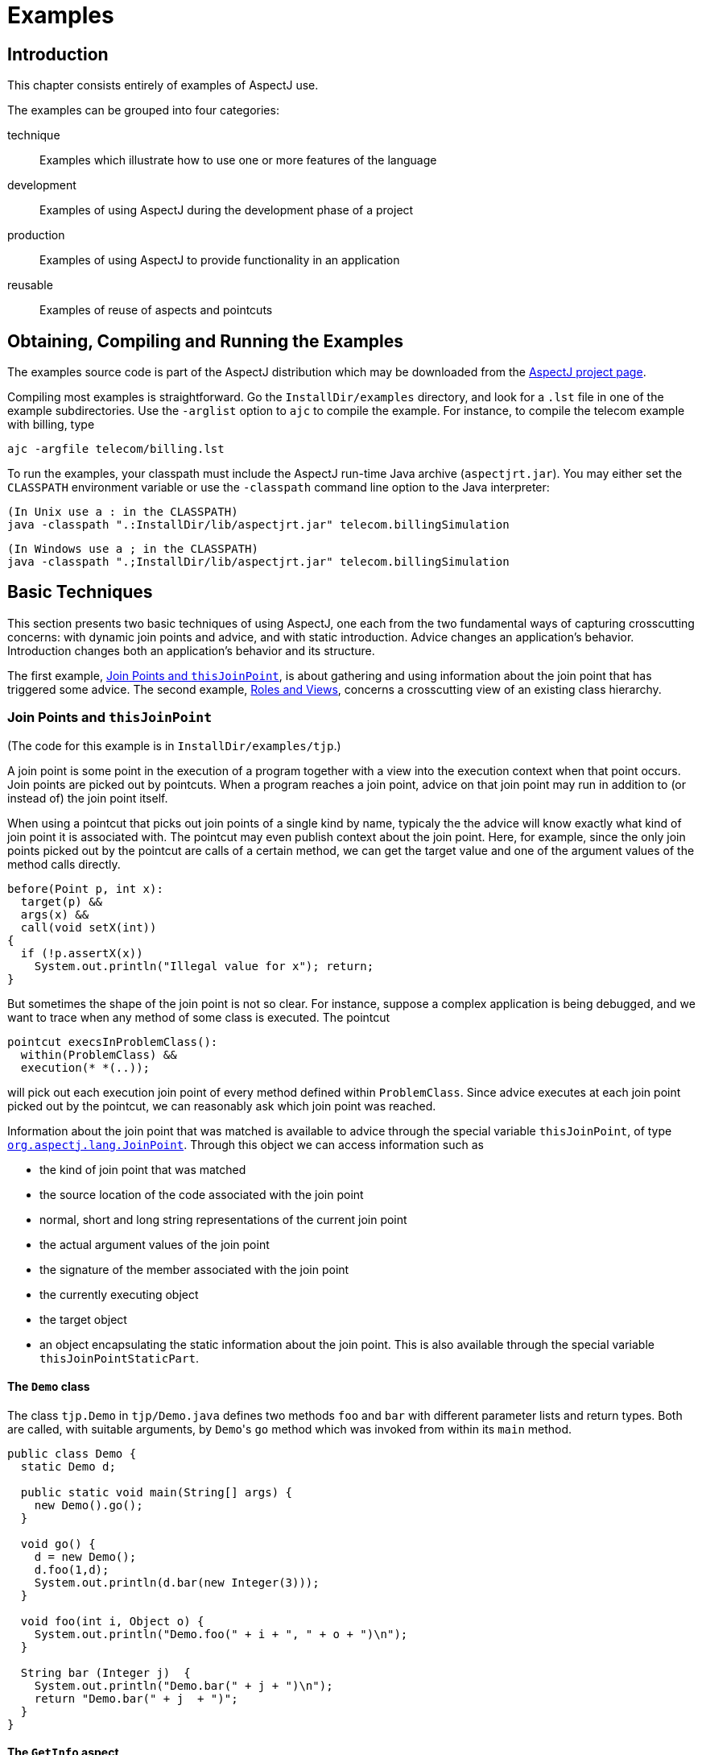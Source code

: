 [[examples]]
= Examples

[[examples-intro]]
== Introduction

This chapter consists entirely of examples of AspectJ use.

The examples can be grouped into four categories:

technique::
  Examples which illustrate how to use one or more features of the language
development::
  Examples of using AspectJ during the development phase of a project
production::
  Examples of using AspectJ to provide functionality in an application
reusable::
  Examples of reuse of aspects and pointcuts

[[examples-howto]]
== Obtaining, Compiling and Running the Examples

The examples source code is part of the AspectJ distribution which may
be downloaded from the https://eclipse.org/aspectj[AspectJ project page].

Compiling most examples is straightforward. Go the `InstallDir/examples`
directory, and look for a `.lst` file in one of the example
subdirectories. Use the `-arglist` option to `ajc` to compile the
example. For instance, to compile the telecom example with billing, type

[source, text]
....
ajc -argfile telecom/billing.lst
....

To run the examples, your classpath must include the AspectJ run-time
Java archive (`aspectjrt.jar`). You may either set the `CLASSPATH`
environment variable or use the `-classpath` command line option to the
Java interpreter:

[source, text]
....
(In Unix use a : in the CLASSPATH)
java -classpath ".:InstallDir/lib/aspectjrt.jar" telecom.billingSimulation
....

[source, text]
....
(In Windows use a ; in the CLASSPATH)
java -classpath ".;InstallDir/lib/aspectjrt.jar" telecom.billingSimulation
....

[[examples-basic]]
== Basic Techniques

This section presents two basic techniques of using AspectJ, one each
from the two fundamental ways of capturing crosscutting concerns: with
dynamic join points and advice, and with static introduction. Advice
changes an application's behavior. Introduction changes both an
application's behavior and its structure.

The first example, xref:#examples-joinPoints[Join Points and `thisJoinPoint`], is about
gathering and using information about the join point that has triggered
some advice. The second example, xref:#examples-roles[Roles and Views],
concerns a crosscutting view of an existing class hierarchy.

[[examples-joinPoints]]
=== Join Points and `thisJoinPoint`

(The code for this example is in `InstallDir/examples/tjp`.)

A join point is some point in the execution of a program together with a
view into the execution context when that point occurs. Join points are
picked out by pointcuts. When a program reaches a join point, advice on
that join point may run in addition to (or instead of) the join point
itself.

When using a pointcut that picks out join points of a single kind by
name, typicaly the the advice will know exactly what kind of join point
it is associated with. The pointcut may even publish context about the
join point. Here, for example, since the only join points picked out by
the pointcut are calls of a certain method, we can get the target value
and one of the argument values of the method calls directly.

[source, java]
....
before(Point p, int x):
  target(p) &&
  args(x) &&
  call(void setX(int))
{
  if (!p.assertX(x))
    System.out.println("Illegal value for x"); return;
}
....

But sometimes the shape of the join point is not so clear. For instance,
suppose a complex application is being debugged, and we want to trace
when any method of some class is executed. The pointcut

[source, java]
....
pointcut execsInProblemClass():
  within(ProblemClass) &&
  execution(* *(..));
....

will pick out each execution join point of every method defined within
`ProblemClass`. Since advice executes at each join point picked out by
the pointcut, we can reasonably ask which join point was reached.

Information about the join point that was matched is available to advice
through the special variable `thisJoinPoint`, of type
xref:../api/org/aspectj/lang/JoinPoint.html[`org.aspectj.lang.JoinPoint`].
Through this object we can access information such as

* the kind of join point that was matched
* the source location of the code associated with the join point
* normal, short and long string representations of the current join
point
* the actual argument values of the join point
* the signature of the member associated with the join point
* the currently executing object
* the target object
* an object encapsulating the static information about the join point.
This is also available through the special variable `thisJoinPointStaticPart`.

==== The `Demo` class

The class `tjp.Demo` in `tjp/Demo.java` defines two methods `foo` and
`bar` with different parameter lists and return types. Both are called,
with suitable arguments, by ``Demo``'s `go` method which was invoked from
within its `main` method.

[source, java]
....
public class Demo {
  static Demo d;

  public static void main(String[] args) {
    new Demo().go();
  }

  void go() {
    d = new Demo();
    d.foo(1,d);
    System.out.println(d.bar(new Integer(3)));
  }

  void foo(int i, Object o) {
    System.out.println("Demo.foo(" + i + ", " + o + ")\n");
  }

  String bar (Integer j)  {
    System.out.println("Demo.bar(" + j + ")\n");
    return "Demo.bar(" + j  + ")";
  }
}
....

==== The `GetInfo` aspect

This aspect uses around advice to intercept the execution of methods
`foo` and `bar` in `Demo`, and prints out information garnered from
`thisJoinPoint` to the console.

[source, java]
....
aspect GetInfo {

  static final void println(String s){ System.out.println(s); }

  pointcut goCut(): cflow(this(Demo) && execution(void go()));

  pointcut demoExecs(): within(Demo) && execution(* *(..));

  Object around(): demoExecs() && !execution(* go()) && goCut() {
    println("Intercepted message: " +
      thisJoinPointStaticPart.getSignature().getName());
    println("in class: " +
      thisJoinPointStaticPart.getSignature().getDeclaringType().getName());
    printParameters(thisJoinPoint);
    println("Running original method: \n" );
    Object result = proceed();
    println("  result: " + result );
    return result;
  }

  static private void printParameters(JoinPoint jp) {
    println("Arguments: " );
    Object[] args = jp.getArgs();
    String[] names = ((CodeSignature)jp.getSignature()).getParameterNames();
    Class[] types = ((CodeSignature)jp.getSignature()).getParameterTypes();
    for (int i = 0; i < args.length; i++) {
      println(
        "  "  + i + ". " + names[i] +
        " : " +            types[i].getName() +
        " = " +            args[i]);
    }
  }
}
....

===== Defining the scope of a pointcut

The pointcut `goCut` is defined as

[source, java]
....
cflow(this(Demo)) && execution(void go())
....

so that only executions made in the control flow of `Demo.go` are
intercepted. The control flow from the method `go` includes the
execution of `go` itself, so the definition of the around advice
includes `!execution(* go())` to exclude it from the set of executions
advised.

===== Printing the class and method name

The name of the method and that method's defining class are available as
parts of the
xref:../api/org/aspectj/lang/Signature.html[`org.aspectj.lang.Signature`]
object returned by calling `getSignature()` on either `thisJoinPoint` or
`thisJoinPointStaticPart`.

===== Printing the parameters

The static portions of the parameter details, the name and types of the
parameters, can be accessed through the
xref:../api/org/aspectj/lang/reflect/CodeSignature.html[`org.aspectj.lang.reflect.CodeSignature`]
associated with the join point. All execution join points have code
signatures, so the cast to `CodeSignature` cannot fail.

The dynamic portions of the parameter details, the actual values of the
parameters, are accessed directly from the execution join point object.

[[examples-roles]]
=== Roles and Views

(The code for this example is in `InstallDir/examples/introduction`.)

Like advice, inter-type declarations are members of an aspect. They
declare members that act as if they were defined on another class.
Unlike advice, inter-type declarations affect not only the behavior of
the application, but also the structural relationship between an
application's classes.

This is crucial: Publically affecting the class structure of an
application makes these modifications available to other components of
the application.

Aspects can declare inter-type

* fields
* methods
* constructors

and can also declare that target types

* implement new interfaces
* extend new classes

This example provides three illustrations of the use of inter-type
declarations to encapsulate roles or views of a class. The class our
aspect will be dealing with, `Point`, is a simple class with rectangular
and polar coordinates. Our inter-type declarations will make the class
`Point`, in turn, cloneable, hashable, and comparable. These facilities
are provided by AspectJ without having to modify the code for the class
`Point`.

==== The `Point` class

The `Point` class defines geometric points whose interface includes
polar and rectangular coordinates, plus some simple operations to
relocate points. ``Point``'s implementation has attributes for both its
polar and rectangular coordinates, plus flags to indicate which
currently reflect the position of the point. Some operations cause the
polar coordinates to be updated from the rectangular, and some have the
opposite effect. This implementation, which is in intended to give the
minimum number of conversions between coordinate systems, has the
property that not all the attributes stored in a `Point` object are
necessary to give a canonical representation such as might be used for
storing, comparing, cloning or making hash codes from points. Thus the
aspects, though simple, are not totally trivial.

The diagram below gives an overview of the aspects and their interaction
with the class `Point`.

image:aspects.png[image]

==== The `CloneablePoint` aspect

This first aspect is responsible for ``Point``'s implementation of the
`Cloneable` interface. It declares that `Point implements Cloneable`
with a `declare parents` form, and also publically declares a
specialized ``Point``'s `clone()` method. In Java, all objects inherit the
method `clone` from the class `Object`, but an object is not cloneable
unless its class also implements the interface `Cloneable`. In addition,
classes frequently have requirements over and above the simple
bit-for-bit copying that `Object.clone` does. In our case, we want to
update a ``Point``'s coordinate systems before we actually clone the
`Point`. So our aspect makes sure that `Point` overrides `Object.clone`
with a new method that does what we want.

We also define a test `main` method in the aspect for convenience.

[source, java]
....
public aspect CloneablePoint {

  declare parents: Point implements Cloneable;

  public Object Point.clone() throws CloneNotSupportedException {
    // we choose to bring all fields up to date before cloning.
    makeRectangular();
    makePolar();
    return super.clone();
  }

  public static void main(String[] args) {
    Point p1 = new Point();
    Point p2 = null;

    p1.setPolar(Math.PI, 1.0);
    try {
      p2 = (Point)p1.clone();
    } catch (CloneNotSupportedException e) {}
    System.out.println("p1 =" + p1);
    System.out.println("p2 =" + p2);

    p1.rotate(Math.PI / -2);
    System.out.println("p1 =" + p1);
    System.out.println("p2 =" + p2);
  }
}
....

==== The `ComparablePoint` aspect

`ComparablePoint` is responsible for ``Point``'s implementation of the
`Comparable` interface.

The interface `Comparable` defines the single method `compareTo` which
can be use to define a natural ordering relation among the objects of a
class that implement it.

`ComparablePoint` uses `declare parents` to declare that `Point implements Comparable`,
and also publically declares the appropriate `compareTo(Object)` method:
A `Point` `p1` is said to be less than another `Point p2` if `p1` is closer to the origin.

We also define a test `main` method in the aspect for convenience.

[source, java]
....
public aspect ComparablePoint {

  declare parents: Point implements Comparable;

  public int Point.compareTo(Object o) {
    return (int) (this.getRho() - ((Point)o).getRho());
  }

  public static void main(String[] args) {
    Point p1 = new Point();
    Point p2 = new Point();

    System.out.println("p1 =?= p2 :" + p1.compareTo(p2));

    p1.setRectangular(2,5);
    p2.setRectangular(2,5);
    System.out.println("p1 =?= p2 :" + p1.compareTo(p2));

    p2.setRectangular(3,6);
    System.out.println("p1 =?= p2 :" + p1.compareTo(p2));

    p1.setPolar(Math.PI, 4);
    p2.setPolar(Math.PI, 4);
    System.out.println("p1 =?= p2 :" + p1.compareTo(p2));

    p1.rotate(Math.PI / 4.0);
    System.out.println("p1 =?= p2 :" + p1.compareTo(p2));

    p1.offset(1,1);
    System.out.println("p1 =?= p2 :" + p1.compareTo(p2));
  }
}
....

==== The `HashablePoint` aspect

Our third aspect is responsible for ``Point``'s overriding of ``Object``'s
`equals` and `hashCode` methods in order to make ``Point``s hashable.

The method `Object.hashCode` returns an integer, suitable for use as a
hash table key. It is not required that two objects which are not equal
(according to the `equals` method) return different integer results from
`hashCode` but it can improve performance when the integer is used as a
key into a data structure. However, any two objects which are equal must
return the same integer value from a call to `hashCode`. Since the
default implementation of `Object.equals` returns `true` only when two
objects are identical, we need to redefine both `equals` and `hashCode`
to work correctly with objects of type `Point`. For example, we want two
`Point` objects to test equal when they have the same `x` and `y`
values, or the same `rho` and `theta` values, not just when they refer
to the same object. We do this by overriding the methods `equals` and
`hashCode` in the class `Point`.

So `HashablePoint` declares ``Point``'s `hashCode` and `equals` methods,
using ``Point``'s rectangular coordinates to generate a hash code and to
test for equality. The `x` and `y` coordinates are obtained using the
appropriate get methods, which ensure the rectangular coordinates are
up-to-date before returning their values.

And again, we supply a `main` method in the aspect for testing.

[source, java]
....
public aspect HashablePoint {

  public int Point.hashCode() {
    return (int) (getX() + getY() % Integer.MAX_VALUE);
  }

  public boolean Point.equals(Object o) {
    if (o == this) return true;
    if (!(o instanceof Point)) return false;
    Point other = (Point)o;
    return (getX() == other.getX()) && (getY() == other.getY());
  }

  public static void main(String[] args) {
    Hashtable h = new Hashtable();
    Point p1 = new Point();

    p1.setRectangular(10, 10);
    Point p2 = new Point();

    p2.setRectangular(10, 10);

    System.out.println("p1 = " + p1);
    System.out.println("p2 = " + p2);
    System.out.println("p1.hashCode() = " + p1.hashCode());
    System.out.println("p2.hashCode() = " + p2.hashCode());

    h.put(p1, "P1");
    System.out.println("Got: " + h.get(p2));
  }
}
....

[[examples-development]]
== Development Aspects

=== Tracing using aspects

(The code for this example is in `InstallDir/examples/tracing`.)

Writing a class that provides tracing functionality is easy: a couple of
functions, a boolean flag for turning tracing on and off, a choice for
an output stream, maybe some code for formatting the output -- these are
all elements that `Trace` classes have been known to have. `Trace`
classes may be highly sophisticated, too, if the task of tracing the
execution of a program demands it.

But developing the support for tracing is just one part of the effort of
inserting tracing into a program, and, most likely, not the biggest
part. The other part of the effort is calling the tracing functions at
appropriate times. In large systems, this interaction with the tracing
support can be overwhelming. Plus, tracing is one of those things that
slows the system down, so these calls should often be pulled out of the
system before the product is shipped. For these reasons, it is not
unusual for developers to write ad-hoc scripting programs that rewrite
the source code by inserting/deleting trace calls before and after the
method bodies.

AspectJ can be used for some of these tracing concerns in a less ad-hoc
way. Tracing can be seen as a concern that crosscuts the entire system
and as such is amenable to encapsulation in an aspect. In addition, it
is fairly independent of what the system is doing. Therefore tracing is
one of those kind of system aspects that can potentially be plugged in
and unplugged without any side-effects in the basic functionality of the
system.

==== An Example Application

Throughout this example we will use a simple application that contains
only four classes. The application is about shapes. The `TwoDShape`
class is the root of the shape hierarchy:

[source, java]
....
public abstract class TwoDShape {
  protected double x, y;
  protected TwoDShape(double x, double y) {
    this.x = x; this.y = y;
  }
  public double getX() { return x; }
  public double getY() { return y; }
  public double distance(TwoDShape s) {
    double dx = Math.abs(s.getX() - x);
    double dy = Math.abs(s.getY() - y);
    return Math.sqrt(dx*dx + dy*dy);
  }
  public abstract double perimeter();
  public abstract double area();
  public String toString() {
    return (" @ (" + String.valueOf(x) + ", " + String.valueOf(y) + ") ");
  }
}
....

`TwoDShape` has two subclasses, `Circle` and `Square`:

[source, java]
....
public class Circle extends TwoDShape {
  protected double r;
  public Circle(double x, double y, double r) {
    super(x, y); this.r = r;
  }
  public Circle(double x, double y) { this(  x,   y, 1.0); }
  public Circle(double r)           { this(0.0, 0.0,   r); }
  public Circle()                   { this(0.0, 0.0, 1.0); }
  public double perimeter() {
    return 2 * Math.PI * r;
  }
  public double area() {
    return Math.PI * r*r;
  }
  public String toString() {
    return ("Circle radius = " + String.valueOf(r) + super.toString());
  }
}
....

[source, java]
....
public class Square extends TwoDShape {
  protected double s;  // side
  public Square(double x, double y, double s) {
    super(x, y); this.s = s;
  }
  public Square(double x, double y) { this(  x,   y, 1.0); }
  public Square(double s)           { this(0.0, 0.0,   s); }
  public Square()                   { this(0.0, 0.0, 1.0); }
  public double perimeter() {
    return 4 * s;
  }
  public double area() {
    return s*s;
  }
  public String toString() {
    return ("Square side = " + String.valueOf(s) + super.toString());
  }
}
....

To run this application, compile the classes. You can do it with or
without ajc, the AspectJ compiler. If you've installed AspectJ, go to
the directory `InstallDir/examples` and type:

[source, text]
....
ajc -argfile tracing/notrace.lst
....

To run the program, type

[source, text]
....
java tracing.ExampleMain
....

(we don't need anything special on the classpath since this is pure Java
code). You should see the following output:

[source, text]
....
c1.perimeter() = 12.566370614359172
c1.area() = 12.566370614359172
s1.perimeter() = 4.0
s1.area() = 1.0
c2.distance(c1) = 4.242640687119285
s1.distance(c1) = 2.23606797749979
s1.toString(): Square side = 1.0 @ (1.0, 2.0)
....

==== Tracing - Version 1

In a first attempt to insert tracing in this application, we will start
by writing a `Trace` class that is exactly what we would write if we
didn't have aspects. The implementation is in `version1/Trace.java`. Its
public interface is:

[source, java]
....
public class Trace {
  public static int TRACELEVEL = 0;
  public static void initStream(PrintStream s) {...}
  public static void traceEntry(String str) {...}
  public static void traceExit(String str) {...}
}
....

If we didn't have AspectJ, we would have to insert calls to `traceEntry`
and `traceExit` in all methods and constructors we wanted to trace, and
to initialize `TRACELEVEL` and the stream. If we wanted to trace all the
methods and constructors in our example, that would amount to around 40
calls, and we would hope we had not forgotten any method. But we can do
that more consistently and reliably with the following aspect (found in
`version1/TraceMyClasses.java`):

[source, java]
....
public aspect TraceMyClasses {
  pointcut myClass(): within(TwoDShape) || within(Circle) || within(Square);
  pointcut myConstructor(): myClass() && execution(new(..));
  pointcut myMethod(): myClass() && execution(* *(..));

  before (): myConstructor() {
    Trace.traceEntry("" + thisJoinPointStaticPart.getSignature());
  }
  after(): myConstructor() {
    Trace.traceExit("" + thisJoinPointStaticPart.getSignature());
  }

  before (): myMethod() {
    Trace.traceEntry("" + thisJoinPointStaticPart.getSignature());
  }
  after(): myMethod() {
    Trace.traceExit("" + thisJoinPointStaticPart.getSignature());
  }
}
....

This aspect performs the tracing calls at appropriate times. According
to this aspect, tracing is performed at the entrance and exit of every
method and constructor defined within the shape hierarchy.

What is printed at before and after each of the traced join points is
the signature of the method executing. Since the signature is static
information, we can get it through `thisJoinPointStaticPart`.

To run this version of tracing, go to the directory
`InstallDir/examples` and type:

[source, text]
....
ajc -argfile tracing/tracev1.lst
....

Running the main method of `tracing.version1.TraceMyClasses` should
produce the output:

[source, text]
....
  --> tracing.TwoDShape(double, double)
  <-- tracing.TwoDShape(double, double)
  --> tracing.Circle(double, double, double)
  <-- tracing.Circle(double, double, double)
  --> tracing.TwoDShape(double, double)
  <-- tracing.TwoDShape(double, double)
  --> tracing.Circle(double, double, double)
  <-- tracing.Circle(double, double, double)
  --> tracing.Circle(double)
  <-- tracing.Circle(double)
  --> tracing.TwoDShape(double, double)
  <-- tracing.TwoDShape(double, double)
  --> tracing.Square(double, double, double)
  <-- tracing.Square(double, double, double)
  --> tracing.Square(double, double)
  <-- tracing.Square(double, double)
  --> double tracing.Circle.perimeter()
  <-- double tracing.Circle.perimeter()
c1.perimeter() = 12.566370614359172
  --> double tracing.Circle.area()
  <-- double tracing.Circle.area()
c1.area() = 12.566370614359172
  --> double tracing.Square.perimeter()
  <-- double tracing.Square.perimeter()
s1.perimeter() = 4.0
  --> double tracing.Square.area()
  <-- double tracing.Square.area()
s1.area() = 1.0
  --> double tracing.TwoDShape.distance(TwoDShape)
    --> double tracing.TwoDShape.getX()
    <-- double tracing.TwoDShape.getX()
    --> double tracing.TwoDShape.getY()
    <-- double tracing.TwoDShape.getY()
  <-- double tracing.TwoDShape.distance(TwoDShape)
c2.distance(c1) = 4.242640687119285
  --> double tracing.TwoDShape.distance(TwoDShape)
    --> double tracing.TwoDShape.getX()
    <-- double tracing.TwoDShape.getX()
    --> double tracing.TwoDShape.getY()
    <-- double tracing.TwoDShape.getY()
  <-- double tracing.TwoDShape.distance(TwoDShape)
s1.distance(c1) = 2.23606797749979
  --> String tracing.Square.toString()
    --> String tracing.TwoDShape.toString()
    <-- String tracing.TwoDShape.toString()
  <-- String tracing.Square.toString()
s1.toString(): Square side = 1.0 @ (1.0, 2.0)
....

When `TraceMyClasses.java` is not provided to `ajc`, the aspect does not
have any affect on the system and the tracing is unplugged.

==== Tracing - Version 2

Another way to accomplish the same thing would be to write a reusable
tracing aspect that can be used not only for these application classes,
but for any class. One way to do this is to merge the tracing
functionality of `Trace - version1` with the crosscutting support of
`TraceMyClasses - version1`. We end up with a `Trace` aspect (found in
`version2/Trace.java`) with the following public interface

[source, java]
....
abstract aspect Trace {
  public static int TRACELEVEL = 2;
  public static void initStream(PrintStream s) {...}
  protected static void traceEntry(String str) {...}
  protected static void traceExit(String str) {...}
  abstract pointcut myClass();
}
....

In order to use it, we need to define our own subclass that knows about
our application classes, in `version2/TraceMyClasses.java`:

[source, java]
....
public aspect TraceMyClasses extends Trace {
  pointcut myClass(): within(TwoDShape) || within(Circle) || within(Square);

  public static void main(String[] args) {
    Trace.TRACELEVEL = 2;
    Trace.initStream(System.err);
    ExampleMain.main(args);
  }
}
....

Notice that we've simply made the pointcut `classes`, that was an
abstract pointcut in the super-aspect, concrete. To run this version of
tracing, go to the directory `examples` and type:

[source, text]
....
ajc -argfile tracing/tracev2.lst
....

The file `tracev2.lst` lists the application classes as well as this
version of the files Trace.java and TraceMyClasses.java. Running the
main method of `tracing.version2.TraceMyClasses` should output exactly
the same trace information as that from version 1.

The entire implementation of the new `Trace` class is:

[source, java]
....
abstract aspect Trace {

  // implementation part

  public static int TRACELEVEL = 2;
  protected static PrintStream stream = System.err;
  protected static int callDepth = 0;

  public static void initStream(PrintStream s) {
    stream = s;
  }
  protected static void traceEntry(String str) {
    if (TRACELEVEL == 0) return;
    if (TRACELEVEL == 2) callDepth++;
    printEntering(str);
  }
  protected static void traceExit(String str) {
    if (TRACELEVEL == 0) return;
    printExiting(str);
    if (TRACELEVEL == 2) callDepth--;
  }
  private static void printEntering(String str) {
    printIndent();
    stream.println("--> " + str);
  }
  private static void printExiting(String str) {
    printIndent();
    stream.println("<-- " + str);
  }
  private static void printIndent() {
    for (int i = 0; i < callDepth; i++)
      stream.print("  ");
  }

  // protocol part

  abstract pointcut myClass();

  pointcut myConstructor(): myClass() && execution(new(..));
  pointcut myMethod(): myClass() && execution(* *(..));

  before(): myConstructor() {
    traceEntry("" + thisJoinPointStaticPart.getSignature());
  }
  after(): myConstructor() {
    traceExit("" + thisJoinPointStaticPart.getSignature());
  }

  before(): myMethod() {
    traceEntry("" + thisJoinPointStaticPart.getSignature());
  }
  after(): myMethod() {
    traceExit("" + thisJoinPointStaticPart.getSignature());
  }
}
....

This version differs from version 1 in several subtle ways. The first
thing to notice is that this `Trace` class merges the functional part of
tracing with the crosscutting of the tracing calls. That is, in version
1, there was a sharp separation between the tracing support (the class
`Trace`) and the crosscutting usage of it (by the class
`TraceMyClasses`). In this version those two things are merged. That's
why the description of this class explicitly says that "Trace messages
are printed before and after constructors and methods are," which is
what we wanted in the first place. That is, the placement of the calls,
in this version, is established by the aspect class itself, leaving less
opportunity for misplacing calls.

A consequence of this is that there is no need for providing
`traceEntry` and `traceExit` as public operations of this class. You can
see that they were classified as protected. They are supposed to be
internal implementation details of the advice.

The key piece of this aspect is the abstract pointcut classes that
serves as the base for the definition of the pointcuts constructors and
methods. Even though `classes` is abstract, and therefore no concrete
classes are mentioned, we can put advice on it, as well as on the
pointcuts that are based on it. The idea is "we don't know exactly what
the pointcut will be, but when we do, here's what we want to do with
it." In some ways, abstract pointcuts are similar to abstract methods.
Abstract methods don't provide the implementation, but you know that the
concrete subclasses will, so you can invoke those methods.

[[examples-production]]
== Production Aspects

=== A Bean Aspect

(The code for this example is in `InstallDir/examples/bean`.)

This example examines an aspect that makes Point objects into Java beans
with bound properties.

Java beans are reusable software components that can be visually
manipulated in a builder tool. The requirements for an object to be a
bean are few. Beans must define a no-argument constructor and must be
either `Serializable` or `Externalizable`. Any properties of the object
that are to be treated as bean properties should be indicated by the
presence of appropriate `get` and `set` methods whose names are
`get__property__` and `set__property__` where `__property__` is the name of
a field in the bean class. Some bean properties, known as bound
properties, fire events whenever their values change so that any
registered listeners (such as, other beans) will be informed of those
changes. Making a bound property involves keeping a list of registered
listeners, and creating and dispatching event objects in methods that
change the property values, such as `set__property__` methods.

`Point` is a simple class representing points with rectangular
coordinates. `Point` does not know anything about being a bean: there
are set methods for `x` and `y` but they do not fire events, and the
class is not serializable. Bound is an aspect that makes `Point` a
serializable class and makes its `get` and `set` methods support the
bound property protocol.

==== The `Point` class

The `Point` class is a very simple class with trivial getters and
setters, and a simple vector offset method.

[source, java]
....
class Point {

  protected int x = 0;
  protected int y = 0;

  public int getX() {
    return x;
  }

  public int getY() {
    return y;
  }

  public void setRectangular(int newX, int newY) {
    setX(newX);
    setY(newY);
  }

  public void setX(int newX) {
    x = newX;
  }

  public void setY(int newY) {
    y = newY;
  }

  public void offset(int deltaX, int deltaY) {
    setRectangular(x + deltaX, y + deltaY);
  }

  public String toString() {
    return "(" + getX() + ", " + getY() + ")" ;
  }
}
....

==== The `BoundPoint` aspect

The `BoundPoint` aspect is responsible for ``Point``'s "beanness". The
first thing it does is privately declare that each `Point` has a
`support` field that holds reference to an instance of
`PropertyChangeSupport`.

[source, java]
....
private PropertyChangeSupport Point.support = new PropertyChangeSupport(this);
....

The property change support object must be constructed with a reference
to the bean for which it is providing support, so it is initialized by
passing it `this`, an instance of `Point`. Since the `support` field is
private declared in the aspect, only the code in the aspect can refer to
it.

The aspect also declares ``Point``'s methods for registering and managing
listeners for property change events, which delegate the work to the
property change support object:

[source, java]
....
public void Point.addPropertyChangeListener(PropertyChangeListener listener){
  support.addPropertyChangeListener(listener);
}
public void Point.addPropertyChangeListener(String propertyName, PropertyChangeListener listener) {
  support.addPropertyChangeListener(propertyName, listener);
}
public void Point.removePropertyChangeListener(String propertyName, PropertyChangeListener listener) {
  support.removePropertyChangeListener(propertyName, listener);
}
public void Point.removePropertyChangeListener(PropertyChangeListener listener) {
  support.removePropertyChangeListener(listener);
}
public void Point.hasListeners(String propertyName) {
  support.hasListeners(propertyName);
}
....

The aspect is also responsible for making sure `Point` implements the
`Serializable` interface:

[source, java]
....
declare parents: Point implements Serializable;
....

Implementing this interface in Java does not require any methods to be
implemented. Serialization for `Point` objects is provided by the
default serialization method.

The `setters` pointcut picks out calls to the ``Point``'s `set` methods:
any method whose name begins with "`set`" and takes one parameter. The
around advice on `setters()` stores the values of the `X` and `Y`
properties, calls the original `set` method and then fires the
appropriate property change event according to which set method was
called.

[source, java]
....
aspect BoundPoint {
  private PropertyChangeSupport Point.support = new PropertyChangeSupport(this);

  public void Point.addPropertyChangeListener(PropertyChangeListener listener) {
    support.addPropertyChangeListener(listener);
  }
  public void Point.addPropertyChangeListener(String propertyName, PropertyChangeListener listener) {
    support.addPropertyChangeListener(propertyName, listener);
  }
  public void Point.removePropertyChangeListener(String propertyName, PropertyChangeListener listener) {
    support.removePropertyChangeListener(propertyName, listener);
  }
  public void Point.removePropertyChangeListener(PropertyChangeListener listener) {
    support.removePropertyChangeListener(listener);
  }
  public void Point.hasListeners(String propertyName) {
    support.hasListeners(propertyName);
  }

  declare parents: Point implements Serializable;

  pointcut setter(Point p): call(void Point.set*(*)) && target(p);

  void around(Point p): setter(p) {
    String propertyName =
    thisJoinPointStaticPart.getSignature().getName().substring("set".length());
    int oldX = p.getX();
    int oldY = p.getY();
    proceed(p);
    if (propertyName.equals("X")){
      firePropertyChange(p, propertyName, oldX, p.getX());
    } else {
      firePropertyChange(p, propertyName, oldY, p.getY());
    }
  }

  void firePropertyChange(Point p, String property, double oldval, double newval) {
    p.support.firePropertyChange(property, new Double(oldval), new Double(newval));
  }
}
....

==== The Test Program

The test program registers itself as a property change listener to a
`Point` object that it creates and then performs simple manipulation of
that point: calling its set methods and the offset method. Then it
serializes the point and writes it to a file and then reads it back. The
result of saving and restoring the point is that a new point is created.

[source, java]
....
class Demo implements PropertyChangeListener {

  static final String fileName = "test.tmp";

  public void propertyChange(PropertyChangeEvent e){
    System.out.println(
      "Property " + e.getPropertyName() + " changed from " +
      e.getOldValue() + " to " + e.getNewValue()
    );
  }

  public static void main(String[] args) {
    Point p1 = new Point();
    p1.addPropertyChangeListener(new Demo());
    System.out.println("p1 =" + p1);
    p1.setRectangular(5,2);
    System.out.println("p1 =" + p1);
    p1.setX( 6 );
    p1.setY( 3 );
    System.out.println("p1 =" + p1);
    p1.offset(6,4);
    System.out.println("p1 =" + p1);
    save(p1, fileName);
    Point p2 = (Point) restore(fileName);
    System.out.println("Had: " + p1);
    System.out.println("Got: " + p2);
  }
  // ...
}
....

==== Compiling and Running the Example

To compile and run this example, go to the examples directory and type:

[source, text]
....
ajc -argfile bean/files.lst
java bean.Demo
....

[[the-subject-observer-protocol]]
=== The Subject/Observer Protocol

(The code for this example is in `InstallDir/examples/observer`.)

This demo illustrates how the Subject/Observer design pattern can be
coded with aspects.

The demo consists of the following: A colored label is a renderable
object that has a color that cycles through a set of colors, and a
number that records the number of cycles it has been through. A button
is an action item that records when it is clicked.

With these two kinds of objects, we can build up a Subject/Observer
relationship in which colored labels observe the clicks of buttons; that
is, where colored labels are the observers and buttons are the subjects.

The demo is designed and implemented using the Subject/Observer design
pattern. The remainder of this example explains the classes and aspects
of this demo, and tells you how to run it.

==== Generic Components

The generic parts of the protocol are the interfaces `Subject` and
`Observer`, and the abstract aspect `SubjectObserverProtocol`. The
`Subject` interface is simple, containing methods to add, remove, and
view `Observer` objects, and a method for getting data about state
changes:

[source, java]
....
interface Subject {
  void addObserver(Observer obs);
  void removeObserver(Observer obs);
  Vector getObservers();
  Object getData();
}
....

The `Observer` interface is just as simple, with methods to set and get
`Subject` objects, and a method to call when the subject gets updated.

[source, java]
....
interface Observer {
  void setSubject(Subject s);
  Subject getSubject();
  void update();
}
....

The `SubjectObserverProtocol` aspect contains within it all of the
generic parts of the protocol, namely, how to fire the `Observer`
objects' update methods when some state changes in a subject.

[source, java]
....
abstract aspect SubjectObserverProtocol {

  abstract pointcut stateChanges(Subject s);

  after(Subject s): stateChanges(s) {
    for (int i = 0; i < s.getObservers().size(); i++) {
      ((Observer)s.getObservers().elementAt(i)).update();
    }
  }

  private Vector Subject.observers = new Vector();
  public void    Subject.addObserver(Observer obs) {
    observers.addElement(obs);
    obs.setSubject(this);
  }
  public void    Subject.removeObserver(Observer obs) {
    observers.removeElement(obs);
    obs.setSubject(null);
  }
  public Vector  Subject.getObservers() { return observers; }

  private Subject Observer.subject = null;
  public void     Observer.setSubject(Subject s) { subject = s; }
  public Subject  Observer.getSubject() { return subject; }

}
....

Note that this aspect does three things. It define an abstract pointcut
that extending aspects can override. It defines advice that should run
after the join points of the pointcut. And it declares an inter-type
field and two inter-type methods so that each `Observer` can hold onto
its `Subject`.

==== Application Classes

`Button` objects extend `java.awt.Button`, and all they do is make sure
the `void click()` method is called whenever a button is clicked.

[source, java]
....
class Button extends java.awt.Button {

  static final Color  defaultBackgroundColor = Color.gray;
  static final Color  defaultForegroundColor = Color.black;
  static final String defaultText = "cycle color";

  Button(Display display) {
    super();
    setLabel(defaultText);
    setBackground(defaultBackgroundColor);
    setForeground(defaultForegroundColor);
    addActionListener(new ActionListener() {
      public void actionPerformed(ActionEvent e) {
        Button.this.click();
      }
    });
    display.addToFrame(this);
  }

  public void click() {}
}
....

Note that this class knows nothing about being a Subject.

ColorLabel objects are labels that support the void colorCycle() method.
Again, they know nothing about being an observer.

[source, java]
....
class ColorLabel extends Label {

  ColorLabel(Display display) {
    super();
    display.addToFrame(this);
  }

  final static Color[] colors =
    { Color.red, Color.blue, Color.green, Color.magenta };
  private int colorIndex = 0;
  private int cycleCount = 0;
  void colorCycle() {
    cycleCount++;
    colorIndex = (colorIndex + 1) % colors.length;
    setBackground(colors[colorIndex]);
    setText("" + cycleCount);
  }
}
....

Finally, the `SubjectObserverProtocolImpl` implements the
subject/observer protocol, with `Button` objects as subjects and
`ColorLabel` objects as observers:

[source, java]
....
package observer;

import java.util.Vector;

aspect SubjectObserverProtocolImpl extends SubjectObserverProtocol {

  declare parents: Button implements Subject;
  public Object    Button.getData() { return this; }

  declare parents: ColorLabel implements Observer;
  public void      ColorLabel.update() {
    colorCycle();
  }

  pointcut stateChanges(Subject s):
    target(s) &&
    call(void Button.click());

}
....

It does this by assuring that `Button` and `ColorLabel` implement the
appropriate interfaces, declaring that they implement the methods
required by those interfaces, and providing a definition for the
abstract `stateChanges` pointcut. Now, every time a `Button` is clicked,
all `ColorLabel` objects observing that button will `colorCycle`.

==== Compiling and Running

`Demo` is the top class that starts this demo. It instantiates a two
buttons and three observers and links them together as subjects and
observers. So to run the demo, go to the `examples` directory and type:

[source, text]
....
ajc -argfile observer/files.lst
java observer.Demo
....

=== A Simple Telecom Simulation

(The code for this example is in `InstallDir/examples/telecom`.)

This example illustrates some ways that dependent concerns can be
encoded with aspects. It uses an example system comprising a simple
model of telephone connections to which timing and billing features are
added using aspects, where the billing feature depends upon the timing
feature.

==== The Application

The example application is a simple simulation of a telephony system in
which customers make, accept, merge and hang-up both local and long
distance calls. The application architecture is in three layers.

* The basic objects provide basic functionality to simulate customers,
  calls and connections (regular calls have one connection, conference
  calls have more than one).
* The timing feature is concerned with timing the connections and
  keeping the total connection time per customer. Aspects are used to add
  a timer to each connection and to manage the total time per customer.
* The billing feature is concerned with charging customers for the calls
  they make. Aspects are used to calculate a charge per connection and,
  upon termination of a connection, to add the charge to the appropriate
  customer's bill. The billing aspect builds upon the timing aspect: it
  uses a pointcut defined in Timing and it uses the timers that are
  associated with connections.

The simulation of system has three configurations: basic, timing and
billing. Programs for the three configurations are in classes
`BasicSimulation`, `TimingSimulation` and `BillingSimulation`. These
share a common superclass `AbstractSimulation`, which defines the method
run with the simulation itself and the method wait used to simulate
elapsed time.

==== The Basic Objects

The telecom simulation comprises the classes `Customer`, `Call` and the
abstract class `Connection` with its two concrete subclasses `Local` and
`LongDistance`. Customers have a name and a numeric area code. They also
have methods for managing calls. Simple calls are made between one
customer (the caller) and another (the receiver), a `Connection` object
is used to connect them. Conference calls between more than two
customers will involve more than one connection. A customer may be
involved in many calls at one time.

image:telecom.png[image]

==== The `Customer` class

`Customer` has methods `call`, `pickup`, `hangup` and `merge` for
managing calls.

[source, java]
....
public class Customer {

  private String name;
  private int areacode;
  private Vector calls = new Vector();

  protected void removeCall(Call c){
    calls.removeElement(c);
  }

  protected void addCall(Call c){
    calls.addElement(c);
  }

  public Customer(String name, int areacode) {
    this.name = name;
    this.areacode = areacode;
  }

  public String toString() {
    return name + "(" + areacode + ")";
  }

  public int getAreacode(){
    return areacode;
  }

  public boolean localTo(Customer other){
    return areacode == other.areacode;
  }

  public Call call(Customer receiver) {
    Call call = new Call(this, receiver);
    addCall(call);
    return call;
  }

  public void pickup(Call call) {
    call.pickup();
    addCall(call);
  }

  public void hangup(Call call) {
    call.hangup(this);
    removeCall(call);
  }

  public void merge(Call call1, Call call2){
    call1.merge(call2);
    removeCall(call2);
  }
}
....

==== The `Call` class

Calls are created with a caller and receiver who are customers. If the
caller and receiver have the same area code then the call can be
established with a `Local` connection (see below), otherwise a
`LongDistance` connection is required. A call comprises a number of
connections between customers. Initially there is only the connection
between the caller and receiver but additional connections can be added
if calls are merged to form conference calls.

==== The `Connection` class

The class `Connection` models the physical details of establishing a
connection between customers. It does this with a simple state machine
(connections are initially `PENDING`, then `COMPLETED` and finally
`DROPPED`). Messages are printed to the console so that the state of
connections can be observed. Connection is an abstract class with two
concrete subclasses: `Local` and `LongDistance`.

[source, java]
....
abstract class Connection {

  public static final int PENDING = 0;
  public static final int COMPLETE = 1;
  public static final int DROPPED = 2;

  Customer caller, receiver;
  private int state = PENDING;

  Connection(Customer a, Customer b) {
    this.caller = a;
    this.receiver = b;
  }

  public int getState(){
    return state;
  }

  public Customer getCaller() { return caller; }

  public Customer getReceiver() { return receiver; }

  void complete() {
    state = COMPLETE;
    System.out.println("connection completed");
  }

  void drop() {
    state = DROPPED;
    System.out.println("connection dropped");
  }

  public boolean connects(Customer c){
    return (caller == c || receiver == c);
  }

}
....

==== The `Local` and `LongDistance` classes

The two kinds of connections supported by our simulation are `Local` and
`LongDistance` connections.

[source, java]
....
class Local extends Connection {
  Local(Customer a, Customer b) {
    super(a, b);
    System.out.println(
      "[new local connection from " + a + " to " + b + "]"
    );
  }
}
....

[source, java]
....
class LongDistance extends Connection {
  LongDistance(Customer a, Customer b) {
    super(a, b);
    System.out.println(
      "[new long distance connection from " + a + " to " + b + "]"
    );
  }
}
....

==== Compiling and Running the Basic Simulation

The source files for the basic system are listed in the file
`basic.lst`. To build and run the basic system, in a shell window, type
these commands:

[source, text]
....
ajc -argfile telecom/basic.lst
java telecom.BasicSimulation
....

==== The Timing aspect

The `Timing` aspect keeps track of total connection time for each
`Customer` by starting and stopping a timer associated with each
connection. It uses some helper classes:

===== The `Timer` class

A `Timer` object simply records the current time when it is started and
stopped, and returns their difference when asked for the elapsed time.
The aspect `TimerLog` (below) can be used to cause the start and stop
times to be printed to standard output.

[source, java]
....
class Timer {
  long startTime, stopTime;

  public void start() {
    startTime = System.currentTimeMillis();
    stopTime = startTime;
  }

  public void stop() {
    stopTime = System.currentTimeMillis();
  }

  public long getTime() {
    return stopTime - startTime;
  }
}
....

==== The `TimerLog` aspect

The `TimerLog` aspect can be included in a build to get the timer to
announce when it is started and stopped.

[source, java]
....
public aspect TimerLog {

  after(Timer t): target(t) && call(* Timer.start())  {
    System.err.println("Timer started: " + t.startTime);
  }

  after(Timer t): target(t) && call(* Timer.stop()) {
    System.err.println("Timer stopped: " + t.stopTime);
  }
}
....

==== The `Timing` aspect

The `Timing` aspect is declares an inter-type field `totalConnectTime`
for `Customer` to store the accumulated connection time per `Customer`.
It also declares that each `Connection` object has a timer.

[source, java]
....
public long Customer.totalConnectTime = 0;
private Timer Connection.timer = new Timer();
....

Two pieces of after advice ensure that the timer is started when a
connection is completed and and stopped when it is dropped. The pointcut
`endTiming` is defined so that it can be used by the `Billing` aspect.

[source, java]
....
public aspect Timing {

  public long Customer.totalConnectTime = 0;

  public long getTotalConnectTime(Customer cust) {
    return cust.totalConnectTime;
  }
  private Timer Connection.timer = new Timer();
  public Timer getTimer(Connection conn) { return conn.timer; }

  after (Connection c): target(c) && call(void Connection.complete()) {
    getTimer(c).start();
  }

  pointcut endTiming(Connection c): target(c) &&
    call(void Connection.drop());

  after(Connection c): endTiming(c) {
    getTimer(c).stop();
    c.getCaller().totalConnectTime += getTimer(c).getTime();
    c.getReceiver().totalConnectTime += getTimer(c).getTime();
  }
}
....

==== The `Billing` aspect

The Billing system adds billing functionality to the telecom application
on top of timing.

The `Billing` aspect declares that each `Connection` has a `payer`
inter-type field to indicate who initiated the call and therefore who is
responsible to pay for it. It also declares the inter-type method
`callRate` of `Connection` so that local and long distance calls can be
charged differently. The call charge must be calculated after the timer
is stopped; the after advice on pointcut `Timing.endTiming` does this,
and `Billing` is declared to be more precedent than `Timing` to make
sure that this advice runs after ``Timing``'s advice on the same join
point. Finally, it declares inter-type methods and fields for `Customer`
to handle the `totalCharge`.

[source, java]
....
public aspect Billing {
  // precedence required to get advice on endtiming in the right order
  declare precedence: Billing, Timing;

  public static final long LOCAL_RATE = 3;
  public static final long LONG_DISTANCE_RATE = 10;

  public Customer Connection.payer;
  public Customer getPayer(Connection conn) { return conn.payer; }

  after(Customer cust) returning (Connection conn):
  args(cust, ..) && call(Connection+.new(..)) {
    conn.payer = cust;
  }

  public abstract long Connection.callRate();

  public long LongDistance.callRate() { return LONG_DISTANCE_RATE; }
  public long Local.callRate() { return LOCAL_RATE; }

  after(Connection conn): Timing.endTiming(conn) {
    long time = Timing.aspectOf().getTimer(conn).getTime();
    long rate = conn.callRate();
    long cost = rate * time;
    getPayer(conn).addCharge(cost);
  }

  public long Customer.totalCharge = 0;
  public long getTotalCharge(Customer cust) { return cust.totalCharge; }

  public void Customer.addCharge(long charge) {
    totalCharge += charge;
  }
}
....

==== Accessing the inter-type state

Both the aspects `Timing` and `Billing` contain the definition of
operations that the rest of the system may want to access. For example,
when running the simulation with one or both aspects, we want to find
out how much time each customer spent on the telephone and how big their
bill is. That information is also stored in the classes, but they are
accessed through static methods of the aspects, since the state they
refer to is private to the aspect.

Take a look at the file `TimingSimulation.java`. The most important
method of this class is the method `report(Customer)`, which is used in
the method run of the superclass `AbstractSimulation`. This method is
intended to print out the status of the customer, with respect to the
`Timing` feature.

[source, java]
....
protected void report(Customer c){
  Timing t = Timing.aspectOf();
  System.out.println(c + " spent " + t.getTotalConnectTime(c));
}
....

==== Compiling and Running

The files timing.lst and billing.lst contain file lists for the timing
and billing configurations. To build and run the application with only
the timing feature, go to the directory examples and type:

[source, text]
....
ajc -argfile telecom/timing.lst
java telecom.TimingSimulation
....

To build and run the application with the timing and billing features,
go to the directory examples and type:

[source, text]
....
ajc -argfile telecom/billing.lst
java telecom.BillingSimulation
....

==== Discussion

There are some explicit dependencies between the aspects `Billing` and
`Timing`:

* `Billing` is declared more precedent than `Timing` so that ``Billing``'s after
advice runs after that of `Timing` when they are on the same join point.
* `Billing` uses the pointcut `Timing.endTiming`.
* `Billing` needs access to the timer associated with a connection.

[[examples-reusable]]
== Reusable Aspects

=== Tracing using Aspects, Revisited

(The code for this example is in `InstallDir/examples/tracing`.)

==== Tracing - Version 3

One advantage of not exposing the methods `traceEntry` and `traceExit` as
public operations is that we can easily change their interface without
any dramatic consequences in the rest of the code.

Consider, again, the program without AspectJ. Suppose, for example, that
at some point later the requirements for tracing change, stating that
the trace messages should always include the string representation of
the object whose methods are being traced. This can be achieved in at
least two ways. One way is keep the interface of the methods
`traceEntry` and `traceExit` as it was before,

[source, java]
....
public static void traceEntry(String str);
public static void traceExit(String str);
....

In this case, the caller is responsible for ensuring that the string
representation of the object is part of the string given as argument.
So, calls must look like:

[source, java]
....
Trace.traceEntry("Square.distance in " + toString());
....

Another way is to enforce the requirement with a second argument in the
trace operations, e.g.

[source, java]
....
public static void traceEntry(String str, Object obj);
public static void traceExit(String str, Object obj);
....

In this case, the caller is still responsible for sending the right
object, but at least there is some guarantees that some object will be
passed. The calls will look like:

[source, java]
....
Trace.traceEntry("Square.distance", this);
....

In either case, this change to the requirements of tracing will have
dramatic consequences in the rest of the code -- every call to the trace
operations `traceEntry` and `traceExit` must be changed!

Here's another advantage of doing tracing with an aspect. We've already
seen that in version 2 `traceEntry` and `traceExit` are not publicly
exposed. So changing their interfaces, or the way they are used, has
only a small effect inside the `Trace` class. Here's a partial view at
the implementation of `Trace`, version 3. The differences with respect
to version 2 are stressed in the comments:

[source, java]
....
abstract aspect Trace {

  public static int TRACELEVEL = 0;
  protected static PrintStream stream = null;
  protected static int callDepth = 0;

  public static void initStream(PrintStream s) {
    stream = s;
  }

  protected static void traceEntry(String str, Object o) {
    if (TRACELEVEL == 0) return;
    if (TRACELEVEL == 2) callDepth++;
    printEntering(str + ": " + o.toString());
  }

  protected static void traceExit(String str, Object o) {
    if (TRACELEVEL == 0) return;
    printExiting(str + ": " + o.toString());
    if (TRACELEVEL == 2) callDepth--;
  }

  private static void printEntering(String str) {
    printIndent();
    stream.println("Entering " + str);
  }

  private static void printExiting(String str) {
    printIndent();
    stream.println("Exiting " + str);
  }

  private static void printIndent() {
    for (int i = 0; i < callDepth; i++)
      stream.print("  ");
  }

  abstract pointcut myClass(Object obj);

  pointcut myConstructor(Object obj): myClass(obj) && execution(new(..));
  pointcut myMethod(Object obj):
    myClass(obj) && execution(* *(..)) && !execution(String toString());

  before(Object obj): myConstructor(obj) {
    traceEntry("" + thisJoinPointStaticPart.getSignature(), obj);
  }
  after(Object obj): myConstructor(obj) {
    traceExit("" + thisJoinPointStaticPart.getSignature(), obj);
  }

  before(Object obj): myMethod(obj) {
    traceEntry("" + thisJoinPointStaticPart.getSignature(), obj);
  }
  after(Object obj): myMethod(obj) {
    traceExit("" + thisJoinPointStaticPart.getSignature(), obj);
  }
}
....

As you can see, we decided to apply the first design by preserving the
interface of the methods `traceEntry` and `traceExit`. But it doesn't
matter - we could as easily have applied the second design (the code in
the directory `examples/tracing/version3` has the second design). The
point is that the effects of this change in the tracing requirements are
limited to the `Trace` aspect class.

One implementation change worth noticing is the specification of the
pointcuts. They now expose the object. To maintain full consistency with
the behavior of version 2, we should have included tracing for static
methods, by defining another pointcut for static methods and advising
it. We leave that as an exercise.

Moreover, we had to exclude the execution join point of the method
`toString` from the `methods` pointcut. The problem here is that
`toString` is being called from inside the advice. Therefore if we trace
it, we will end up in an infinite recursion of calls. This is a subtle
point, and one that you must be aware when writing advice. If the advice
calls back to the objects, there is always the possibility of recursion.
Keep that in mind!

In fact, esimply excluding the execution join point may not be enough,
if there are calls to other traced methods within it - in which case,
the restriction should be

[source, java]
....
&& !cflow(execution(String toString()))
....

excluding both the execution of `toString` methods and all join points
under that execution.

In summary, to implement the change in the tracing requirements we had
to make a couple of changes in the implementation of the `Trace` aspect
class, including changing the specification of the pointcuts. That's
only natural. But the implementation changes were limited to this
aspect. Without aspects, we would have to change the implementation of
every application class.

Finally, to run this version of tracing, go to the directory `examples`
and type:

[source, text]
....
ajc -argfile tracing/tracev3.lst
....

The file `tracev3.lst` lists the application classes as well as this
version of the files `Trace.java` and `TraceMyClasses.java`. To run the
program, type

[source, text]
....
java tracing.version3.TraceMyClasses
....

The output should be:

[source, text]
....
  --> tracing.TwoDShape(double, double)
  <-- tracing.TwoDShape(double, double)
  --> tracing.Circle(double, double, double)
  <-- tracing.Circle(double, double, double)
  --> tracing.TwoDShape(double, double)
  <-- tracing.TwoDShape(double, double)
  --> tracing.Circle(double, double, double)
  <-- tracing.Circle(double, double, double)
  --> tracing.Circle(double)
  <-- tracing.Circle(double)
  --> tracing.TwoDShape(double, double)
  <-- tracing.TwoDShape(double, double)
  --> tracing.Square(double, double, double)
  <-- tracing.Square(double, double, double)
  --> tracing.Square(double, double)
  <-- tracing.Square(double, double)
  --> double tracing.Circle.perimeter()
  <-- double tracing.Circle.perimeter()
c1.perimeter() = 12.566370614359172
  --> double tracing.Circle.area()
  <-- double tracing.Circle.area()
c1.area() = 12.566370614359172
  --> double tracing.Square.perimeter()
  <-- double tracing.Square.perimeter()
s1.perimeter() = 4.0
  --> double tracing.Square.area()
  <-- double tracing.Square.area()
s1.area() = 1.0
  --> double tracing.TwoDShape.distance(TwoDShape)
    --> double tracing.TwoDShape.getX()
    <-- double tracing.TwoDShape.getX()
    --> double tracing.TwoDShape.getY()
    <-- double tracing.TwoDShape.getY()
  <-- double tracing.TwoDShape.distance(TwoDShape)
c2.distance(c1) = 4.242640687119285
  --> double tracing.TwoDShape.distance(TwoDShape)
    --> double tracing.TwoDShape.getX()
    <-- double tracing.TwoDShape.getX()
    --> double tracing.TwoDShape.getY()
    <-- double tracing.TwoDShape.getY()
  <-- double tracing.TwoDShape.distance(TwoDShape)
s1.distance(c1) = 2.23606797749979
  --> String tracing.Square.toString()
    --> String tracing.TwoDShape.toString()
    <-- String tracing.TwoDShape.toString()
  <-- String tracing.Square.toString()
s1.toString(): Square side = 1.0 @ (1.0, 2.0)
....
